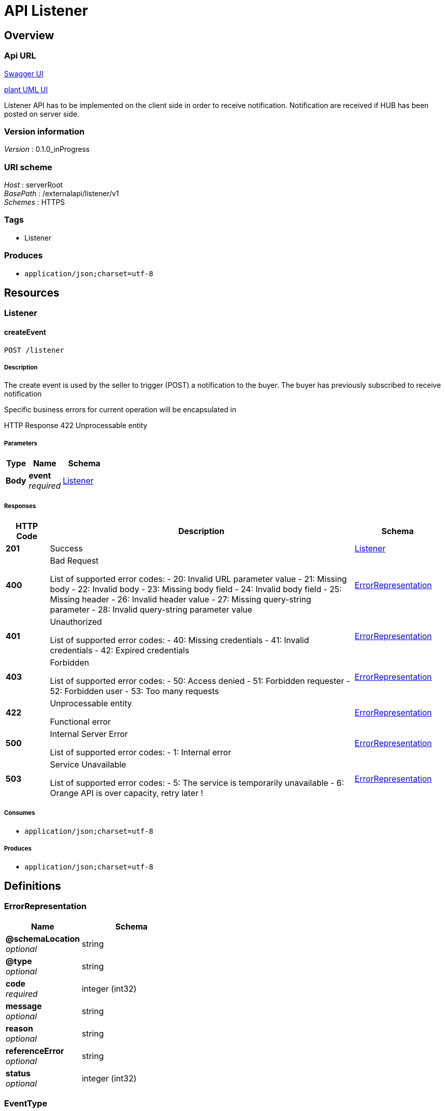 = API Listener


[[_overview]]
== Overview

=== Api URL

https://api-designer.sso.infra.ftgroup/swagger-ui/?url=https://api-designer.sso.infra.ftgroup/api/1.0/apis/aoG0EJ01Pv/swagger.json[Swagger UI]


https://plantuml.rd.francetelecom.fr/proxy?fmt=svg&src=https://api-designer.sso.infra.ftgroup/api/1.0/apis/aoG0EJ01Pv/plantuml&noCache=7322.0[plant UML UI]

Listener API has to be implemented on the client side in order to receive notification.
Notification are received if HUB has been posted on server side.


=== Version information
[%hardbreaks]
__Version__ : 0.1.0_inProgress


=== URI scheme
[%hardbreaks]
__Host__ : serverRoot
__BasePath__ : /externalapi/listener/v1
__Schemes__ : HTTPS


=== Tags

* Listener


=== Produces

* `application/json;charset=utf-8`


[[_paths]]
== Resources

[[_listener_resource]]
=== Listener

[[_listenercreate]]
==== createEvent
....
POST /listener
....


===== Description
The create event is used by the seller to trigger (POST) a notification to the buyer. The buyer has previously subscribed to receive notification

Specific business errors for current operation will be encapsulated in

HTTP Response 422 Unprocessable entity


===== Parameters

[options="header", cols=".^2,.^3,.^4"]
|===
|Type|Name|Schema
|**Body**|**event** +
__required__|<<_listener,Listener>>
|===


===== Responses

[options="header", cols=".^2,.^14,.^4"]
|===
|HTTP Code|Description|Schema
|**201**|Success|<<_listener,Listener>>
|**400**|Bad Request

List of supported error codes:
- 20: Invalid URL parameter value
- 21: Missing body
- 22: Invalid body
- 23: Missing body field
- 24: Invalid body field
- 25: Missing header
- 26: Invalid header value
- 27: Missing query-string parameter
- 28: Invalid query-string parameter value|<<_errorrepresentation,ErrorRepresentation>>
|**401**|Unauthorized

List of supported error codes:
- 40: Missing credentials
- 41: Invalid credentials
- 42: Expired credentials|<<_errorrepresentation,ErrorRepresentation>>
|**403**|Forbidden

List of supported error codes:
- 50: Access denied
- 51: Forbidden requester
- 52: Forbidden user
- 53: Too many requests|<<_errorrepresentation,ErrorRepresentation>>
|**422**|Unprocessable entity

Functional error|<<_errorrepresentation,ErrorRepresentation>>
|**500**|Internal Server Error

List of supported error codes:
- 1: Internal error|<<_errorrepresentation,ErrorRepresentation>>
|**503**|Service Unavailable

List of supported error codes:
- 5: The service is temporarily unavailable
- 6: Orange API is over capacity, retry later !|<<_errorrepresentation,ErrorRepresentation>>
|===


===== Consumes

* `application/json;charset=utf-8`


===== Produces

* `application/json;charset=utf-8`


[[_definitions]]
== Definitions

[[_errorrepresentation]]
=== ErrorRepresentation

[options="header", cols=".^3,.^4"]
|===
|Name|Schema
|**@schemaLocation** +
__optional__|string
|**@type** +
__optional__|string
|**code** +
__required__|integer (int32)
|**message** +
__optional__|string
|**reason** +
__optional__|string
|**referenceError** +
__optional__|string
|**status** +
__optional__|integer (int32)
|===


[[_eventtype]]
=== EventType
__Type__ : enum (ServiceOrderCreationNotification, ServiceOrderStateChangeNotification, ServiceOrderItemStateChangeNotification)


[[_listener]]
=== Listener
An event will be triggered for each time a notification is send to a listener.


[options="header", cols=".^3,.^11,.^4"]
|===
|Name|Description|Schema
|**event** +
__required__|An event representation is the payload of information send with the notification; it will feature event attributes + summary view of the resource.|object
|**eventDate** +
__required__||string (date-time)
|**eventId** +
__required__|id of the event|string
|**eventType** +
__required__||<<_eventtype,EventType>>
|===

